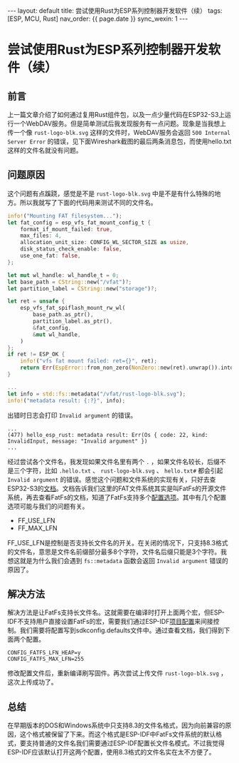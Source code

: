 #+OPTIONS: ^:nil
#+BEGIN_EXPORT html
---
layout: default
title: 尝试使用Rust为ESP系列控制器开发软件（续）
tags: [ESP, MCU, Rust]
nav_order: {{ page.date }}
sync_wexin: 1
---
#+END_EXPORT
* 尝试使用Rust为ESP系列控制器开发软件（续）

** 前言
上一篇文章介绍了如何通过复用Rust组件包，以及一点少量代码在ESP32-S3上运行一个WebDAV服务。但是简单测试后我发现服务有一点问题。现象是当我想上传一个像 ~rust-logo-blk.svg~ 这样的文件时，WebDAV服务会返回 ~500 Internal Server Error~  的错误，见下面Wireshark截图的最后两条消息包，而使用hello.txt这样的文件名就没有问题。
[[/images/wireshark_put_error.jpg]]

** 问题原因
这个问题有点蹊跷，感觉是不是 ~rust-logo-blk.svg~ 中是不是有什么特殊的地方。所以我就写了下面的代码用来测试不同的文件名。
#+begin_src Rust
  info!("Mounting FAT filesystem...");
  let fat_config = esp_vfs_fat_mount_config_t {
      format_if_mount_failed: true,
      max_files: 4,
      allocation_unit_size: CONFIG_WL_SECTOR_SIZE as usize,
      disk_status_check_enable: false,
      use_one_fat: false,
  };

  let mut wl_handle: wl_handle_t = 0;
  let base_path = CString::new("/vfat")?;
  let partition_label = CString::new("storage")?;

  let ret = unsafe {
      esp_vfs_fat_spiflash_mount_rw_wl(
          base_path.as_ptr(),
          partition_label.as_ptr(),
          &fat_config,
          &mut wl_handle,
      )
  };
  if ret != ESP_OK {
      info!("vfs fat mount failed: ret={}", ret);
      return Err(EspError::from_non_zero(NonZero::new(ret).unwrap()).into());
  }

  ...
  let info = std::fs::metadata("/vfat/rust-logo-blk.svg");
  info!("metadata result: {:?}", info);
#+end_src
出错时日志会打印 ~Invalid argument~ 的错误。
#+begin_src text
  ...
  (477) hello_esp_rust: metadata result: Err(Os { code: 22, kind: InvalidInput, message: "Invalid argument" })
  ...
#+end_src
经过尝试各个文件名，我发现如果文件名里有两个 ~.~ ，如果文件名较长，后缀不是三个字符，比如 ~.hello.txt~ 、 ~rust-logo-blk.svg~ 、 ~hello.txt#~ 都会引起 ~Invalid argument~ 的错误。感觉这个问题和文件系统的实现有关，只好去查ESP32-S3的[[https://docs.espressif.com/projects/esp-idf/zh_CN/v5.2.3/esp32s3/api-reference/storage/fatfs.html][文档]]。文档告诉我们这里的FAT文件系统其实是叫FatFs的开源文件系统，再去查看FatFs的文档，知道了FatFs支持多个[[http://elm-chan.org/fsw/ff/doc/config.html][配置选项]]。其中有几个配置选项可能与我们的问题有关。
- FF_USE_LFN
- FF_MAX_LFN
FF_USE_LFN是控制是否支持长文件名的开关。在关闭的情况下，只支持8.3格式的文件名，意思是文件名前缀部分最多8个字符，文件名后缀只能是3个字符。我想这就是为什么我们会遇到 ~fs::metadata~ 函数会返回 ~Invalid argument~ 错误的原因了。
** 解决方法
解决方法是让FatFs支持长文件名。这就需要在编译时打开上面两个宏，但ESP-IDF不支持用户直接设置FatFs的宏，需要我们通过ESP-IDF[[https://docs.espressif.com/projects/esp-idf/zh_CN/v5.2.3/esp32/api-reference/kconfig.html][项目配置]]来间接控制。我们需要将配置写到sdkconfig.defaults文件中。通过查看文档，我们得到下面两个配置。
#+begin_src text
  CONFIG_FATFS_LFN_HEAP=y
  CONFIG_FATFS_MAX_LFN=255
#+end_src
修改配置文件后，重新编译刷写固件。再次尝试上传文件 ~rust-logo-blk.svg~ ，这次上传成功了。

** 总结
在早期版本的DOS和Windows系统中只支持8.3的文件名格式，因为向前兼容的原因，这个格式被保留了下来。而这个格式是ESP-IDF中FatFs文件系统的默认格式，要支持普通的文件名我们需要通过ESP-IDF配置长文件名模式。不过我觉得ESP-IDF应该默认打开这两个配置，使用8.3格式的文件名实在太不方便了。
